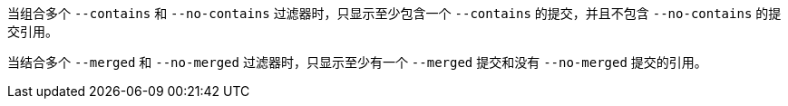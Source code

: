 当组合多个 `--contains` 和 `--no-contains` 过滤器时，只显示至少包含一个 `--contains` 的提交，并且不包含 `--no-contains` 的提交引用。

当结合多个 `--merged` 和 `--no-merged` 过滤器时，只显示至少有一个 `--merged` 提交和没有 `--no-merged` 提交的引用。
